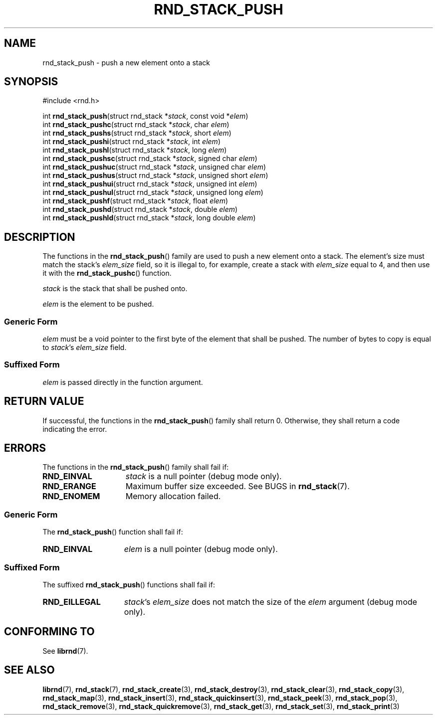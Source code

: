 .TH RND_STACK_PUSH 3 DATE "librnd-VERSION"
.SH NAME
rnd_stack_push - push a new element onto a stack
.SH SYNOPSIS
.ad l
#include <rnd.h>
.sp
int
.BR rnd_stack_push "(struct rnd_stack"
.RI * stack ,
const void
.RI * elem )
.br
int
.BR rnd_stack_pushc "(struct rnd_stack"
.RI * stack ,
char
.IR elem )
.br
int
.BR rnd_stack_pushs "(struct rnd_stack"
.RI * stack ,
short
.IR elem )
.br
int
.BR rnd_stack_pushi "(struct rnd_stack"
.RI * stack ,
int
.IR elem )
.br
int
.BR rnd_stack_pushl "(struct rnd_stack"
.RI * stack ,
long
.IR elem )
.br
int
.BR rnd_stack_pushsc "(struct rnd_stack"
.RI * stack ,
signed char
.IR elem )
.br
int
.BR rnd_stack_pushuc "(struct rnd_stack"
.RI * stack ,
unsigned char
.IR elem )
.br
int
.BR rnd_stack_pushus "(struct rnd_stack"
.RI * stack ,
unsigned short
.IR elem )
.br
int
.BR rnd_stack_pushui "(struct rnd_stack"
.RI * stack ,
unsigned int
.IR elem )
.br
int
.BR rnd_stack_pushul "(struct rnd_stack"
.RI * stack ,
unsigned long
.IR elem )
.br
int
.BR rnd_stack_pushf "(struct rnd_stack"
.RI * stack ,
float
.IR elem )
.br
int
.BR rnd_stack_pushd "(struct rnd_stack"
.RI * stack ,
double
.IR elem )
.br
int
.BR rnd_stack_pushld "(struct rnd_stack"
.RI * stack ,
long double
.IR elem )
.ad
.SH DESCRIPTION
The functions in the
.BR rnd_stack_push ()
family are used to push a new element onto a stack. The element's size must
match the stack's
.I elem_size
field, so it is illegal to, for example, create a stack with
.I elem_size
equal to 4, and then use it with the
.BR rnd_stack_pushc ()
function.
.P
.I stack
is the stack that shall be pushed onto.
.P
.I
elem
is the element to be pushed.
.SS Generic Form
.I elem
must be a void pointer to the first byte of the element that shall be pushed.
The number of bytes to copy is equal to
.IR stack "'s " elem_size
field.
.SS Suffixed Form
.I elem
is passed directly in the function argument.
.SH RETURN VALUE
If successful, the functions in the
.BR rnd_stack_push ()
family shall return 0. Otherwise, they shall return a code indicating the
error.
.SH ERRORS
The functions in the
.BR rnd_stack_push ()
family shall fail if:
.IP \fBRND_EINVAL\fP 1.5i
.I stack
is a null pointer (debug mode only).
.IP \fBRND_ERANGE\fP 1.5i
Maximum buffer size exceeded. See BUGS in
.BR rnd_stack (7).
.IP \fBRND_ENOMEM\fP 1.5i
Memory allocation failed.
.SS Generic Form
The
.BR rnd_stack_push ()
function shall fail if:
.IP \fBRND_EINVAL\fP 1.5i
.I elem
is a null pointer (debug mode only).
.SS Suffixed Form
The suffixed
.BR rnd_stack_push ()
functions shall fail if:
.IP \fBRND_EILLEGAL\fP 1.5i
.IR stack "'s " elem_size
does not match the size of the
.I elem
argument (debug mode only).
.SH CONFORMING TO
See
.BR librnd (7).
.SH SEE ALSO
.ad l
.BR librnd (7),
.BR rnd_stack (7),
.BR rnd_stack_create (3),
.BR rnd_stack_destroy (3),
.BR rnd_stack_clear (3),
.BR rnd_stack_copy (3),
.BR rnd_stack_map (3),
.BR rnd_stack_insert (3),
.BR rnd_stack_quickinsert (3),
.BR rnd_stack_peek (3),
.BR rnd_stack_pop (3),
.BR rnd_stack_remove (3),
.BR rnd_stack_quickremove (3),
.BR rnd_stack_get (3),
.BR rnd_stack_set (3),
.BR rnd_stack_print (3)

